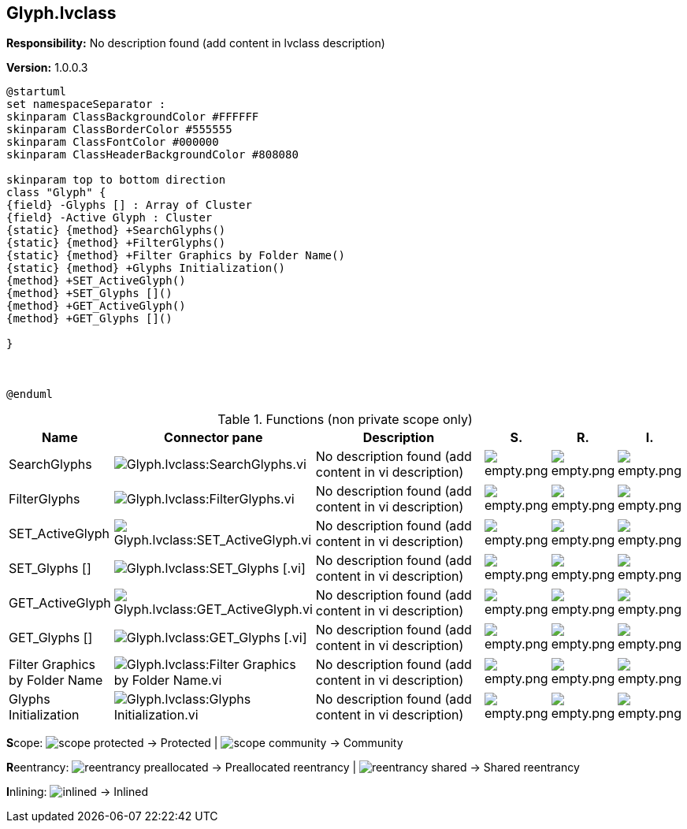 == Glyph.lvclass

*Responsibility:*
No description found (add content in lvclass description)

*Version:* 1.0.0.3

[plantuml, format="svg", align="center"]
....
@startuml
set namespaceSeparator :
skinparam ClassBackgroundColor #FFFFFF
skinparam ClassBorderColor #555555
skinparam ClassFontColor #000000
skinparam ClassHeaderBackgroundColor #808080

skinparam top to bottom direction
class "Glyph" {
{field} -Glyphs [] : Array of Cluster
{field} -Active Glyph : Cluster
{static} {method} +SearchGlyphs()
{static} {method} +FilterGlyphs()
{static} {method} +Filter Graphics by Folder Name()
{static} {method} +Glyphs Initialization()
{method} +SET_ActiveGlyph()
{method} +SET_Glyphs []()
{method} +GET_ActiveGlyph()
{method} +GET_Glyphs []()

}



@enduml
....

.Functions (non private scope only)
[cols="<.<4d,<.<8a,<.<12d,<.<1a,<.<1a,<.<1a", %autowidth, frame=all, grid=all, stripes=none]
|===
|Name |Connector pane |Description |S. |R. |I.

|SearchGlyphs
|image:Glyph.lvclass_SearchGlyphs.vi.png[Glyph.lvclass:SearchGlyphs.vi]
|No description found (add content in vi description)
|image:empty.png[empty.png]
|image:empty.png[empty.png]
|image:empty.png[empty.png]

|FilterGlyphs
|image:Glyph.lvclass_FilterGlyphs.vi.png[Glyph.lvclass:FilterGlyphs.vi]
|No description found (add content in vi description)
|image:empty.png[empty.png]
|image:empty.png[empty.png]
|image:empty.png[empty.png]

|SET_ActiveGlyph
|image:Glyph.lvclass_SET_ActiveGlyph.vi.png[Glyph.lvclass:SET_ActiveGlyph.vi]
|No description found (add content in vi description)
|image:empty.png[empty.png]
|image:empty.png[empty.png]
|image:empty.png[empty.png]

|SET_Glyphs []
|image:Glyph.lvclass_SET_Glyphs___.vi.png[Glyph.lvclass:SET_Glyphs [].vi]
|No description found (add content in vi description)
|image:empty.png[empty.png]
|image:empty.png[empty.png]
|image:empty.png[empty.png]

|GET_ActiveGlyph
|image:Glyph.lvclass_GET_ActiveGlyph.vi.png[Glyph.lvclass:GET_ActiveGlyph.vi]
|No description found (add content in vi description)
|image:empty.png[empty.png]
|image:empty.png[empty.png]
|image:empty.png[empty.png]

|GET_Glyphs []
|image:Glyph.lvclass_GET_Glyphs___.vi.png[Glyph.lvclass:GET_Glyphs [].vi]
|No description found (add content in vi description)
|image:empty.png[empty.png]
|image:empty.png[empty.png]
|image:empty.png[empty.png]

|Filter Graphics by Folder Name
|image:Glyph.lvclass_Filter_Graphics_by_Folder_Name.vi.png[Glyph.lvclass:Filter Graphics by Folder Name.vi]
|No description found (add content in vi description)
|image:empty.png[empty.png]
|image:empty.png[empty.png]
|image:empty.png[empty.png]

|Glyphs Initialization
|image:Glyph.lvclass_Glyphs_Initialization.vi.png[Glyph.lvclass:Glyphs Initialization.vi]
|No description found (add content in vi description)
|image:empty.png[empty.png]
|image:empty.png[empty.png]
|image:empty.png[empty.png]
|===

**S**cope: image:scope-protected.png[] -> Protected | image:scope-community.png[] -> Community

**R**eentrancy: image:reentrancy-preallocated.png[] -> Preallocated reentrancy | image:reentrancy-shared.png[] -> Shared reentrancy

**I**nlining: image:inlined.png[] -> Inlined
